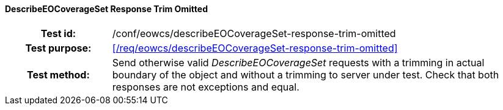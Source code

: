==== DescribeEOCoverageSet Response Trim Omitted
[cols=">20h,<80d",width="100%"]
|===
|Test id: |/conf/eowcs/describeEOCoverageSet-response-trim-omitted
|Test purpose: |<</req/eowcs/describeEOCoverageSet-response-trim-omitted>>
|Test method:
a|
Send otherwise valid _DescribeEOCoverageSet_ requests with a trimming in actual
boundary of the object and without a trimming to server under test. Check that
both responses are not exceptions and equal.
|===
